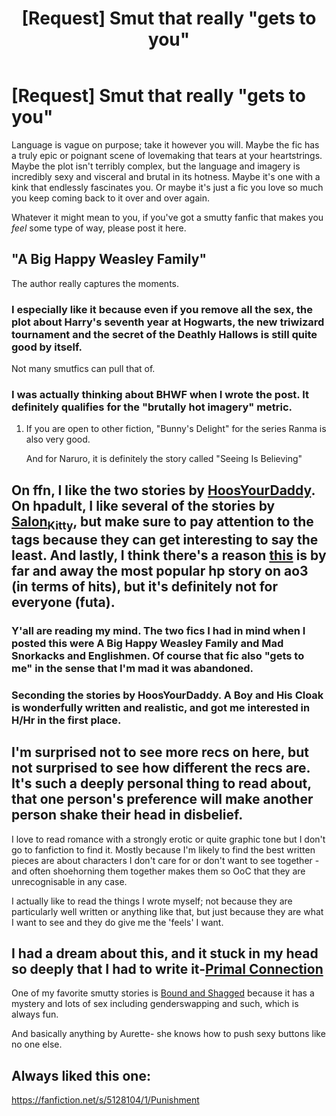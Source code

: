 #+TITLE: [Request] Smut that really "gets to you"

* [Request] Smut that really "gets to you"
:PROPERTIES:
:Author: Karasu-sama
:Score: 25
:DateUnix: 1471927005.0
:DateShort: 2016-Aug-23
:FlairText: Request
:END:
Language is vague on purpose; take it however you will. Maybe the fic has a truly epic or poignant scene of lovemaking that tears at your heartstrings. Maybe the plot isn't terribly complex, but the language and imagery is incredibly sexy and visceral and brutal in its hotness. Maybe it's one with a kink that endlessly fascinates you. Or maybe it's just a fic you love so much you keep coming back to it over and over again.

Whatever it might mean to you, if you've got a smutty fanfic that makes you /feel/ some type of way, please post it here.


** "A Big Happy Weasley Family"

The author really captures the moments.
:PROPERTIES:
:Score: 14
:DateUnix: 1471929748.0
:DateShort: 2016-Aug-23
:END:

*** I especially like it because even if you remove all the sex, the plot about Harry's seventh year at Hogwarts, the new triwizard tournament and the secret of the Deathly Hallows is still quite good by itself.

Not many smutfics can pull that of.
:PROPERTIES:
:Author: Frix
:Score: 9
:DateUnix: 1471933686.0
:DateShort: 2016-Aug-23
:END:


*** I was actually thinking about BHWF when I wrote the post. It definitely qualifies for the "brutally hot imagery" metric.
:PROPERTIES:
:Author: Karasu-sama
:Score: 5
:DateUnix: 1471933350.0
:DateShort: 2016-Aug-23
:END:

**** If you are open to other fiction, "Bunny's Delight" for the series Ranma is also very good.

And for Naruro, it is definitely the story called "Seeing Is Believing"
:PROPERTIES:
:Score: 1
:DateUnix: 1471933780.0
:DateShort: 2016-Aug-23
:END:


** On ffn, I like the two stories by [[https://www.fanfiction.net/u/2114636/HoosYourDaddy][HoosYourDaddy]]. On hpadult, I like several of the stories by [[http://members.adult-fanfiction.org/profile.php?no=1296851847&view=story&zone=hp][Salon_Kitty]], but make sure to pay attention to the tags because they can get interesting to say the least. And lastly, I think there's a reason [[http://archiveofourown.org/works/3974128/chapters/8917264][this]] is by far and away the most popular hp story on ao3 (in terms of hits), but it's definitely not for everyone (futa).
:PROPERTIES:
:Author: dogdontlie
:Score: 3
:DateUnix: 1471990173.0
:DateShort: 2016-Aug-24
:END:

*** Y'all are reading my mind. The two fics I had in mind when I posted this were A Big Happy Weasley Family and Mad Snorkacks and Englishmen. Of course that fic also "gets to me" in the sense that I'm mad it was abandoned.
:PROPERTIES:
:Author: Karasu-sama
:Score: 1
:DateUnix: 1471990512.0
:DateShort: 2016-Aug-24
:END:


*** Seconding the stories by HoosYourDaddy. A Boy and His Cloak is wonderfully written and realistic, and got me interested in H/Hr in the first place.
:PROPERTIES:
:Author: honestplease
:Score: 1
:DateUnix: 1471997269.0
:DateShort: 2016-Aug-24
:END:


** I'm surprised not to see more recs on here, but not surprised to see how different the recs are. It's such a deeply personal thing to read about, that one person's preference will make another person shake their head in disbelief.

I love to read romance with a strongly erotic or quite graphic tone but I don't go to fanfiction to find it. Mostly because I'm likely to find the best written pieces are about characters I don't care for or don't want to see together - and often shoehorning them together makes them so OoC that they are unrecognisable in any case.

I actually like to read the things I wrote myself; not because they are particularly well written or anything like that, but just because they are what I want to see and they do give me the 'feels' I want.
:PROPERTIES:
:Score: 3
:DateUnix: 1472018713.0
:DateShort: 2016-Aug-24
:END:


** I had a dream about this, and it stuck in my head so deeply that I had to write it-[[https://www.fanfiction.net/s/11376490/1/Primal-Connection][Primal Connection]]

One of my favorite smutty stories is [[https://www.fanfiction.net/s/6343934/1/Bound-and-Shagged][Bound and Shagged]] because it has a mystery and lots of sex including genderswapping and such, which is always fun.

And basically anything by Aurette- she knows how to push sexy buttons like no one else.
:PROPERTIES:
:Author: Oniknight
:Score: 2
:DateUnix: 1472001662.0
:DateShort: 2016-Aug-24
:END:


** Always liked this one:

[[https://fanfiction.net/s/5128104/1/Punishment]]
:PROPERTIES:
:Author: TheKnightsTippler
:Score: 1
:DateUnix: 1472026342.0
:DateShort: 2016-Aug-24
:END:
